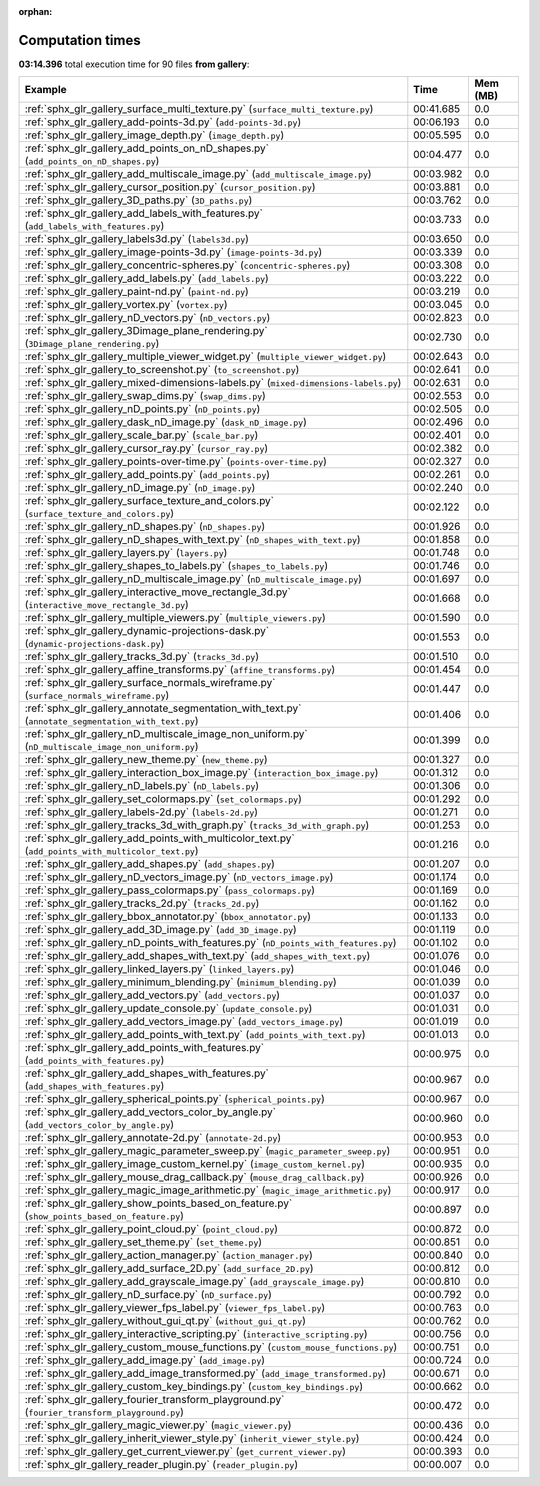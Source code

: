 
:orphan:

.. _sphx_glr_gallery_sg_execution_times:


Computation times
=================
**03:14.396** total execution time for 90 files **from gallery**:

.. container::

  .. raw:: html

    <style scoped>
    <link href="https://cdnjs.cloudflare.com/ajax/libs/twitter-bootstrap/5.3.0/css/bootstrap.min.css" rel="stylesheet" />
    <link href="https://cdn.datatables.net/1.13.6/css/dataTables.bootstrap5.min.css" rel="stylesheet" />
    </style>
    <script src="https://code.jquery.com/jquery-3.7.0.js"></script>
    <script src="https://cdn.datatables.net/1.13.6/js/jquery.dataTables.min.js"></script>
    <script src="https://cdn.datatables.net/1.13.6/js/dataTables.bootstrap5.min.js"></script>
    <script type="text/javascript" class="init">
    $(document).ready( function () {
        $('table.sg-datatable').DataTable({order: [[1, 'desc']]});
    } );
    </script>

  .. list-table::
   :header-rows: 1
   :class: table table-striped sg-datatable

   * - Example
     - Time
     - Mem (MB)
   * - :ref:`sphx_glr_gallery_surface_multi_texture.py` (``surface_multi_texture.py``)
     - 00:41.685
     - 0.0
   * - :ref:`sphx_glr_gallery_add-points-3d.py` (``add-points-3d.py``)
     - 00:06.193
     - 0.0
   * - :ref:`sphx_glr_gallery_image_depth.py` (``image_depth.py``)
     - 00:05.595
     - 0.0
   * - :ref:`sphx_glr_gallery_add_points_on_nD_shapes.py` (``add_points_on_nD_shapes.py``)
     - 00:04.477
     - 0.0
   * - :ref:`sphx_glr_gallery_add_multiscale_image.py` (``add_multiscale_image.py``)
     - 00:03.982
     - 0.0
   * - :ref:`sphx_glr_gallery_cursor_position.py` (``cursor_position.py``)
     - 00:03.881
     - 0.0
   * - :ref:`sphx_glr_gallery_3D_paths.py` (``3D_paths.py``)
     - 00:03.762
     - 0.0
   * - :ref:`sphx_glr_gallery_add_labels_with_features.py` (``add_labels_with_features.py``)
     - 00:03.733
     - 0.0
   * - :ref:`sphx_glr_gallery_labels3d.py` (``labels3d.py``)
     - 00:03.650
     - 0.0
   * - :ref:`sphx_glr_gallery_image-points-3d.py` (``image-points-3d.py``)
     - 00:03.339
     - 0.0
   * - :ref:`sphx_glr_gallery_concentric-spheres.py` (``concentric-spheres.py``)
     - 00:03.308
     - 0.0
   * - :ref:`sphx_glr_gallery_add_labels.py` (``add_labels.py``)
     - 00:03.222
     - 0.0
   * - :ref:`sphx_glr_gallery_paint-nd.py` (``paint-nd.py``)
     - 00:03.219
     - 0.0
   * - :ref:`sphx_glr_gallery_vortex.py` (``vortex.py``)
     - 00:03.045
     - 0.0
   * - :ref:`sphx_glr_gallery_nD_vectors.py` (``nD_vectors.py``)
     - 00:02.823
     - 0.0
   * - :ref:`sphx_glr_gallery_3Dimage_plane_rendering.py` (``3Dimage_plane_rendering.py``)
     - 00:02.730
     - 0.0
   * - :ref:`sphx_glr_gallery_multiple_viewer_widget.py` (``multiple_viewer_widget.py``)
     - 00:02.643
     - 0.0
   * - :ref:`sphx_glr_gallery_to_screenshot.py` (``to_screenshot.py``)
     - 00:02.641
     - 0.0
   * - :ref:`sphx_glr_gallery_mixed-dimensions-labels.py` (``mixed-dimensions-labels.py``)
     - 00:02.631
     - 0.0
   * - :ref:`sphx_glr_gallery_swap_dims.py` (``swap_dims.py``)
     - 00:02.553
     - 0.0
   * - :ref:`sphx_glr_gallery_nD_points.py` (``nD_points.py``)
     - 00:02.505
     - 0.0
   * - :ref:`sphx_glr_gallery_dask_nD_image.py` (``dask_nD_image.py``)
     - 00:02.496
     - 0.0
   * - :ref:`sphx_glr_gallery_scale_bar.py` (``scale_bar.py``)
     - 00:02.401
     - 0.0
   * - :ref:`sphx_glr_gallery_cursor_ray.py` (``cursor_ray.py``)
     - 00:02.382
     - 0.0
   * - :ref:`sphx_glr_gallery_points-over-time.py` (``points-over-time.py``)
     - 00:02.327
     - 0.0
   * - :ref:`sphx_glr_gallery_add_points.py` (``add_points.py``)
     - 00:02.261
     - 0.0
   * - :ref:`sphx_glr_gallery_nD_image.py` (``nD_image.py``)
     - 00:02.240
     - 0.0
   * - :ref:`sphx_glr_gallery_surface_texture_and_colors.py` (``surface_texture_and_colors.py``)
     - 00:02.122
     - 0.0
   * - :ref:`sphx_glr_gallery_nD_shapes.py` (``nD_shapes.py``)
     - 00:01.926
     - 0.0
   * - :ref:`sphx_glr_gallery_nD_shapes_with_text.py` (``nD_shapes_with_text.py``)
     - 00:01.858
     - 0.0
   * - :ref:`sphx_glr_gallery_layers.py` (``layers.py``)
     - 00:01.748
     - 0.0
   * - :ref:`sphx_glr_gallery_shapes_to_labels.py` (``shapes_to_labels.py``)
     - 00:01.746
     - 0.0
   * - :ref:`sphx_glr_gallery_nD_multiscale_image.py` (``nD_multiscale_image.py``)
     - 00:01.697
     - 0.0
   * - :ref:`sphx_glr_gallery_interactive_move_rectangle_3d.py` (``interactive_move_rectangle_3d.py``)
     - 00:01.668
     - 0.0
   * - :ref:`sphx_glr_gallery_multiple_viewers.py` (``multiple_viewers.py``)
     - 00:01.590
     - 0.0
   * - :ref:`sphx_glr_gallery_dynamic-projections-dask.py` (``dynamic-projections-dask.py``)
     - 00:01.553
     - 0.0
   * - :ref:`sphx_glr_gallery_tracks_3d.py` (``tracks_3d.py``)
     - 00:01.510
     - 0.0
   * - :ref:`sphx_glr_gallery_affine_transforms.py` (``affine_transforms.py``)
     - 00:01.454
     - 0.0
   * - :ref:`sphx_glr_gallery_surface_normals_wireframe.py` (``surface_normals_wireframe.py``)
     - 00:01.447
     - 0.0
   * - :ref:`sphx_glr_gallery_annotate_segmentation_with_text.py` (``annotate_segmentation_with_text.py``)
     - 00:01.406
     - 0.0
   * - :ref:`sphx_glr_gallery_nD_multiscale_image_non_uniform.py` (``nD_multiscale_image_non_uniform.py``)
     - 00:01.399
     - 0.0
   * - :ref:`sphx_glr_gallery_new_theme.py` (``new_theme.py``)
     - 00:01.327
     - 0.0
   * - :ref:`sphx_glr_gallery_interaction_box_image.py` (``interaction_box_image.py``)
     - 00:01.312
     - 0.0
   * - :ref:`sphx_glr_gallery_nD_labels.py` (``nD_labels.py``)
     - 00:01.306
     - 0.0
   * - :ref:`sphx_glr_gallery_set_colormaps.py` (``set_colormaps.py``)
     - 00:01.292
     - 0.0
   * - :ref:`sphx_glr_gallery_labels-2d.py` (``labels-2d.py``)
     - 00:01.271
     - 0.0
   * - :ref:`sphx_glr_gallery_tracks_3d_with_graph.py` (``tracks_3d_with_graph.py``)
     - 00:01.253
     - 0.0
   * - :ref:`sphx_glr_gallery_add_points_with_multicolor_text.py` (``add_points_with_multicolor_text.py``)
     - 00:01.216
     - 0.0
   * - :ref:`sphx_glr_gallery_add_shapes.py` (``add_shapes.py``)
     - 00:01.207
     - 0.0
   * - :ref:`sphx_glr_gallery_nD_vectors_image.py` (``nD_vectors_image.py``)
     - 00:01.174
     - 0.0
   * - :ref:`sphx_glr_gallery_pass_colormaps.py` (``pass_colormaps.py``)
     - 00:01.169
     - 0.0
   * - :ref:`sphx_glr_gallery_tracks_2d.py` (``tracks_2d.py``)
     - 00:01.162
     - 0.0
   * - :ref:`sphx_glr_gallery_bbox_annotator.py` (``bbox_annotator.py``)
     - 00:01.133
     - 0.0
   * - :ref:`sphx_glr_gallery_add_3D_image.py` (``add_3D_image.py``)
     - 00:01.119
     - 0.0
   * - :ref:`sphx_glr_gallery_nD_points_with_features.py` (``nD_points_with_features.py``)
     - 00:01.102
     - 0.0
   * - :ref:`sphx_glr_gallery_add_shapes_with_text.py` (``add_shapes_with_text.py``)
     - 00:01.076
     - 0.0
   * - :ref:`sphx_glr_gallery_linked_layers.py` (``linked_layers.py``)
     - 00:01.046
     - 0.0
   * - :ref:`sphx_glr_gallery_minimum_blending.py` (``minimum_blending.py``)
     - 00:01.039
     - 0.0
   * - :ref:`sphx_glr_gallery_add_vectors.py` (``add_vectors.py``)
     - 00:01.037
     - 0.0
   * - :ref:`sphx_glr_gallery_update_console.py` (``update_console.py``)
     - 00:01.031
     - 0.0
   * - :ref:`sphx_glr_gallery_add_vectors_image.py` (``add_vectors_image.py``)
     - 00:01.019
     - 0.0
   * - :ref:`sphx_glr_gallery_add_points_with_text.py` (``add_points_with_text.py``)
     - 00:01.013
     - 0.0
   * - :ref:`sphx_glr_gallery_add_points_with_features.py` (``add_points_with_features.py``)
     - 00:00.975
     - 0.0
   * - :ref:`sphx_glr_gallery_add_shapes_with_features.py` (``add_shapes_with_features.py``)
     - 00:00.967
     - 0.0
   * - :ref:`sphx_glr_gallery_spherical_points.py` (``spherical_points.py``)
     - 00:00.967
     - 0.0
   * - :ref:`sphx_glr_gallery_add_vectors_color_by_angle.py` (``add_vectors_color_by_angle.py``)
     - 00:00.960
     - 0.0
   * - :ref:`sphx_glr_gallery_annotate-2d.py` (``annotate-2d.py``)
     - 00:00.953
     - 0.0
   * - :ref:`sphx_glr_gallery_magic_parameter_sweep.py` (``magic_parameter_sweep.py``)
     - 00:00.951
     - 0.0
   * - :ref:`sphx_glr_gallery_image_custom_kernel.py` (``image_custom_kernel.py``)
     - 00:00.935
     - 0.0
   * - :ref:`sphx_glr_gallery_mouse_drag_callback.py` (``mouse_drag_callback.py``)
     - 00:00.926
     - 0.0
   * - :ref:`sphx_glr_gallery_magic_image_arithmetic.py` (``magic_image_arithmetic.py``)
     - 00:00.917
     - 0.0
   * - :ref:`sphx_glr_gallery_show_points_based_on_feature.py` (``show_points_based_on_feature.py``)
     - 00:00.897
     - 0.0
   * - :ref:`sphx_glr_gallery_point_cloud.py` (``point_cloud.py``)
     - 00:00.872
     - 0.0
   * - :ref:`sphx_glr_gallery_set_theme.py` (``set_theme.py``)
     - 00:00.851
     - 0.0
   * - :ref:`sphx_glr_gallery_action_manager.py` (``action_manager.py``)
     - 00:00.840
     - 0.0
   * - :ref:`sphx_glr_gallery_add_surface_2D.py` (``add_surface_2D.py``)
     - 00:00.812
     - 0.0
   * - :ref:`sphx_glr_gallery_add_grayscale_image.py` (``add_grayscale_image.py``)
     - 00:00.810
     - 0.0
   * - :ref:`sphx_glr_gallery_nD_surface.py` (``nD_surface.py``)
     - 00:00.792
     - 0.0
   * - :ref:`sphx_glr_gallery_viewer_fps_label.py` (``viewer_fps_label.py``)
     - 00:00.763
     - 0.0
   * - :ref:`sphx_glr_gallery_without_gui_qt.py` (``without_gui_qt.py``)
     - 00:00.762
     - 0.0
   * - :ref:`sphx_glr_gallery_interactive_scripting.py` (``interactive_scripting.py``)
     - 00:00.756
     - 0.0
   * - :ref:`sphx_glr_gallery_custom_mouse_functions.py` (``custom_mouse_functions.py``)
     - 00:00.751
     - 0.0
   * - :ref:`sphx_glr_gallery_add_image.py` (``add_image.py``)
     - 00:00.724
     - 0.0
   * - :ref:`sphx_glr_gallery_add_image_transformed.py` (``add_image_transformed.py``)
     - 00:00.671
     - 0.0
   * - :ref:`sphx_glr_gallery_custom_key_bindings.py` (``custom_key_bindings.py``)
     - 00:00.662
     - 0.0
   * - :ref:`sphx_glr_gallery_fourier_transform_playground.py` (``fourier_transform_playground.py``)
     - 00:00.472
     - 0.0
   * - :ref:`sphx_glr_gallery_magic_viewer.py` (``magic_viewer.py``)
     - 00:00.436
     - 0.0
   * - :ref:`sphx_glr_gallery_inherit_viewer_style.py` (``inherit_viewer_style.py``)
     - 00:00.424
     - 0.0
   * - :ref:`sphx_glr_gallery_get_current_viewer.py` (``get_current_viewer.py``)
     - 00:00.393
     - 0.0
   * - :ref:`sphx_glr_gallery_reader_plugin.py` (``reader_plugin.py``)
     - 00:00.007
     - 0.0
